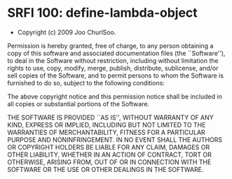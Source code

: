 * SRFI 100: define-lambda-object

- Copyright (c) 2009 Joo ChurlSoo.

Permission is hereby granted, free of charge, to any person obtaining a copy
of this software and associated documentation files (the ``Software''), to
deal in the Software without restriction, including without limitation the
rights to use, copy, modify, merge, publish, distribute, sublicense, and/or
sell copies of the Software, and to permit persons to whom the Software is
furnished to do so, subject to the following conditions:

The above copyright notice and this permission notice shall be included in all
copies or substantial portions of the Software.

THE SOFTWARE IS PROVIDED ``AS IS'', WITHOUT WARRANTY OF ANY KIND, EXPRESS OR
IMPLIED, INCLUDING BUT NOT LIMITED TO THE WARRANTIES OF MERCHANTABILITY,
FITNESS FOR A PARTICULAR PURPOSE AND NONINFRINGEMENT. IN NO EVENT SHALL THE
AUTHORS OR COPYRIGHT HOLDERS BE LIABLE FOR ANY CLAIM, DAMAGES OR OTHER
LIABILITY, WHETHER IN AN ACTION OF CONTRACT, TORT OR OTHERWISE, ARISING FROM,
OUT OF OR IN CONNECTION WITH THE SOFTWARE OR THE USE OR OTHER DEALINGS IN THE
SOFTWARE.
